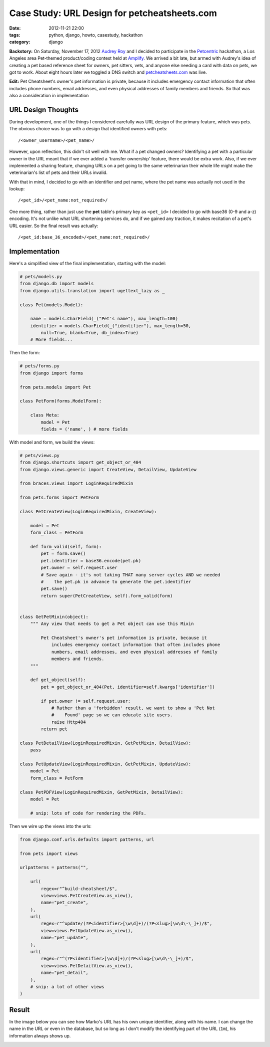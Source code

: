 =============================================
Case Study: URL Design for petcheatsheets.com
=============================================

:date: 2012-11-21 22:00
:tags: python, django, howto, casestudy, hackathon
:category: django

**Backstory:** On Saturday, November 17, 2012 `Audrey Roy`_ and I decided to participate in the Petcentric_ hackathon, a Los Angeles area Pet-themed product/coding contest held at Amplify_. We arrived a bit late, but armed with Audrey's idea of creating a pet based reference sheet for owners, pet sitters, vets, and anyone else needing a card with data on pets, we got to work. About eight hours later we toggled a DNS switch and `petcheatsheets.com`_ was live.

**Edit:** Pet Cheatsheet's owner's pet information is private, because it includes emergency contact information that often includes phone numbers, email addresses, and even physical addresses of family members and friends. So that was also a consideration in implementation

URL Design Thoughts
===================

During development, one of the things I considered carefully was URL design of the primary feature, which was pets. The obvious choice was to go with a design that identified owners with pets::

    /<owner_username>/<pet_name>/

However, upon reflection, this didn't sit well with me. What if a pet changed owners? Identifying a pet with a particular owner in the URL meant that if we ever added a 'transfer ownership' feature, there would be extra work. Also, if we ever implemented a sharing feature, changing URLs on a pet going to the same veterinarian their whole life might make the veterinarian's list of pets and their URLs invalid.

With that in mind, I decided to go with an identifier and pet name, where the pet name was actually not used in the lookup::

    /<pet_id>/<pet_name:not_required>/

One more thing, rather than just use the **pet** table's primary key as ``<pet_id>`` I decided to go with base36 (0-9 and a-z) encoding. It's not unlike what URL shortening services do, and if we gained any traction, it makes recitation of a pet's URL easier. So the final result was actually::

    /<pet_id:base_36_encoded>/<pet_name:not_required>/

Implementation
===============

Here's a simplified view of the final implementation, starting with the model:

.. code-block:: python

    # pets/models.py
    from django.db import models
    from django.utils.translation import ugettext_lazy as _

    class Pet(models.Model):
    
        name = models.CharField(_("Pet's name"), max_length=100)
        identifier = models.CharField(_("identifier"), max_length=50, 
            null=True, blank=True, db_index=True)
        # More fields...
        
Then the form:
    
.. code-block:: python

    # pets/forms.py
    from django import forms
    
    from pets.models import Pet
    
    class PetForm(forms.ModelForm):

        class Meta:
            model = Pet
            fields = ('name', ) # more fields

With model and form, we build the views:

.. code-block:: python

    # pets/views.py
    from django.shortcuts import get_object_or_404
    from django.views.generic import CreateView, DetailView, UpdateView

    from braces.views import LoginRequiredMixin
    
    from pets.forms import PetForm

    class PetCreateView(LoginRequiredMixin, CreateView):

        model = Pet
        form_class = PetForm

        def form_valid(self, form):
            pet = form.save()
            pet.identifier = base36.encode(pet.pk)
            pet.owner = self.request.user
            # Save again - it's not taking THAT many server cycles AND we needed
            #    the pet.pk in advance to generate the pet.identifier
            pet.save()
            return super(PetCreateView, self).form_valid(form)
            
            
    class GetPetMixin(object):
        """ Any view that needs to get a Pet object can use this Mixin 
        
            Pet Cheatsheet's owner's pet information is private, because it
                includes emergency contact information that often includes phone
                numbers, email addresses, and even physical addresses of family
                members and friends.
        """

        def get_object(self):
            pet = get_object_or_404(Pet, identifier=self.kwargs['identifier'])

            if pet.owner != self.request.user:
                # Rather than a 'forbidden' result, we want to show a 'Pet Not
                #    Found' page so we can educate site users.
                raise Http404  
            return pet
            
    class PetDetailView(LoginRequiredMixin, GetPetMixin, DetailView):
        pass

    class PetUpdateView(LoginRequiredMixin, GetPetMixin, UpdateView):
        model = Pet
        form_class = PetForm

    class PetPDFView(LoginRequiredMixin, GetPetMixin, DetailView):
        model = Pet

        # snip: lots of code for rendering the PDFs.

Then we wire up the views into the urls:

.. code-block:: python

    from django.conf.urls.defaults import patterns, url

    from pets import views

    urlpatterns = patterns("",

        url(
            regex=r"^build-cheatsheet/$",
            view=views.PetCreateView.as_view(),
            name="pet_create",
        ),
        url(
            regex=r"^update/(?P<identifier>[\w\d]+)/(?P<slug>[\w\d\-\_]+)/$",
            view=views.PetUpdateView.as_view(),
            name="pet_update",
        ),
        url(
            regex=r"^(?P<identifier>[\w\d]+)/(?P<slug>[\w\d\-\_]+)/$",
            view=views.PetDetailView.as_view(),
            name="pet_detail",
        ),
        # snip: a lot of other views
    )

Result
=======

In the image below you can see how Marko's URL has his own unique identifier, along with his name. I can change the name in the URL or even in the database, but so long as I don't modify the identifying part of the URL (``1m``), his information always shows up.


.. image:: petcheatsheets-url-example.png
   :name: Pet Cheatsheets URL Example
   :align: center
   :target: http://petcheatsheets.com
   :class: img-polaroid

.. _`Audrey Roy`: http://audreymroy.com
.. _`Amplify`: http://www.amplify.la/
.. _`Petcentric`: https://twitter.com/petcentric
.. _`petcheatsheets.com`: https://www.petcheatsheets.com
